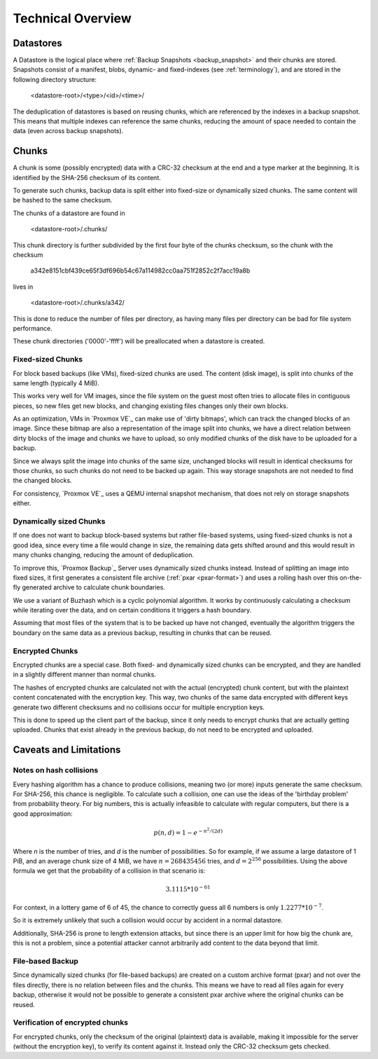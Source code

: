 Technical Overview
==================

.. _technical_overview:

Datastores
----------

A Datastore is the logical place where :ref:`Backup Snapshots <backup_snapshot>`
and their chunks are stored. Snapshots consist of a manifest, blobs,
dynamic- and fixed-indexes (see :ref:`terminology`), and are stored in the
following directory structure:

 <datastore-root>/<type>/<id>/<time>/

The deduplication of datastores is based on reusing chunks, which are
referenced by the indexes in a backup snapshot. This means that multiple
indexes can reference the same chunks, reducing the amount of space
needed to contain the data (even across backup snapshots).

Chunks
------

A chunk is some (possibly encrypted) data with a CRC-32 checksum at
the end and a type marker at the beginning. It is identified by the
SHA-256 checksum of its content.

To generate such chunks, backup data is split either into fixed-size or
dynamically sized chunks. The same content will be hashed to the same
checksum.

The chunks of a datastore are found in

 <datastore-root>/.chunks/

This chunk directory is further subdivided by the first four byte of the
chunks checksum, so the chunk with the checksum

 a342e8151cbf439ce65f3df696b54c67a114982cc0aa751f2852c2f7acc19a8b

lives in

 <datastore-root>/.chunks/a342/

This is done to reduce the number of files per directory, as having
many files per directory can be bad for file system performance.

These chunk directories ('0000'-'ffff') will be preallocated when a datastore is
created.

Fixed-sized Chunks
^^^^^^^^^^^^^^^^^^

For block based backups (like VMs), fixed-sized chunks are used. The content
(disk image), is split into chunks of the same length (typically 4 MiB).

This works very well for VM images, since the file system on the guest
most often tries to allocate files in contiguous pieces, so new files get
new blocks, and changing existing files changes only their own blocks.

As an optimization, VMs in `Proxmox VE`_ can make use of 'dirty bitmaps',
which can track the changed blocks of an image. Since these bitmap
are also a representation of the image split into chunks, we have
a direct relation between dirty blocks of the image and chunks we have
to upload, so only modified chunks of the disk have to be uploaded for a backup.

Since we always split the image into chunks of the same size, unchanged
blocks will result in identical checksums for those chunks, so such chunks do not
need to be backed up again. This way storage snapshots are not needed to find
the changed blocks.

For consistency, `Proxmox VE`_ uses a QEMU internal snapshot mechanism, that
does not rely on storage snapshots either.

Dynamically sized Chunks
^^^^^^^^^^^^^^^^^^^^^^^^

If one does not want to backup block-based systems but rather file-based systems,
using fixed-sized chunks is not a good idea, since every time a file
would change in size, the remaining data gets shifted around and this
would result in many chunks changing, reducing the amount of deduplication.

To improve this, `Proxmox Backup`_ Server uses dynamically sized chunks
instead. Instead of splitting an image into fixed sizes, it first generates
a consistent file archive (:ref:`pxar <pxar-format>`) and uses a rolling hash
over this on-the-fly generated archive to calculate chunk boundaries.

We use a variant of Buzhash which is a cyclic polynomial algorithm.
It works by continuously calculating a checksum while iterating over the
data, and on certain conditions it triggers a hash boundary.

Assuming that most files of the system that is to be backed up have not changed,
eventually the algorithm triggers the boundary on the same data as a previous
backup, resulting in chunks that can be reused.

Encrypted Chunks
^^^^^^^^^^^^^^^^

Encrypted chunks are a special case. Both fixed- and dynamically sized
chunks can be encrypted, and they are handled in a slightly different manner
than normal chunks.

The hashes of encrypted chunks are calculated not with the actual (encrypted)
chunk content, but with the plaintext content concatenated with
the encryption key. This way, two chunks of the same data encrypted with
different keys generate two different checksums and no collisions occur for
multiple encryption keys.

This is done to speed up the client part of the backup, since it only needs
to encrypt chunks that are actually getting uploaded. Chunks that exist
already in the previous backup, do not need to be encrypted and uploaded.

Caveats and Limitations
-----------------------

Notes on hash collisions
^^^^^^^^^^^^^^^^^^^^^^^^

Every hashing algorithm has a chance to produce collisions, meaning two (or more)
inputs generate the same checksum. For SHA-256, this chance is negligible.
To calculate such a collision, one can use the ideas of the 'birthday problem'
from probability theory. For big numbers, this is actually infeasible to
calculate with regular computers, but there is a good approximation:

.. math::

 p(n, d) = 1 - e^{-n^2/(2d)}

Where `n` is the number of tries, and `d` is the number of possibilities.
So for example, if we assume a large datastore of 1 PiB, and an average chunk
size of 4 MiB, we have :math:`n = 268435456` tries, and :math:`d = 2^{256}`
possibilities.  Using the above formula we get that the probability of a
collision in that scenario is:

.. math::

 3.1115 * 10^{-61}

For context, in a lottery game of 6 of 45, the chance to correctly guess all
6 numbers is only :math:`1.2277 * 10^{-7}`.

So it is extremely unlikely that such a collision would occur by accident
in a normal datastore.

Additionally, SHA-256 is prone to length extension attacks, but since
there is an upper limit for how big the chunk are, this is not a
problem, since a potential attacker cannot arbitrarily add content to
the data beyond that limit.

File-based Backup
^^^^^^^^^^^^^^^^^

Since dynamically sized chunks (for file-based backups) are created on a custom
archive format (pxar) and not over the files directly, there is no relation
between files and the chunks. This means we have to read all files again
for every backup, otherwise it would not be possible to generate a consistent
pxar archive where the original chunks can be reused.

Verification of encrypted chunks
^^^^^^^^^^^^^^^^^^^^^^^^^^^^^^^^

For encrypted chunks, only the checksum of the original (plaintext) data
is available, making it impossible for the server (without the encryption key),
to verify its content against it. Instead only the CRC-32 checksum gets checked.


